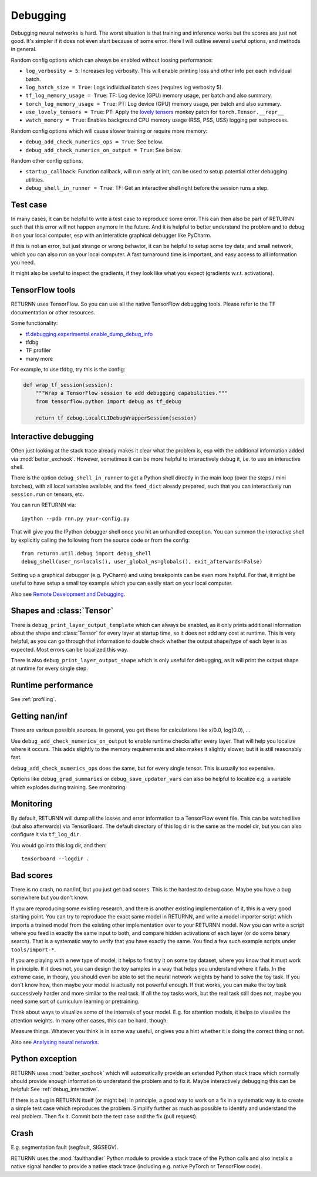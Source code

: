.. _debugging:

=========
Debugging
=========

Debugging neural networks is hard.
The worst situation is that training and inference works but the scores are just not good.
It's simpler if it does not even start because of some error.
Here I will outline several useful options, and methods in general.

Random config options which can always be enabled without loosing performance:

* ``log_verbosity = 5``: Increases log verbosity.
  This will enable printing loss and other info per each individual batch.
* ``log_batch_size = True``: Logs individual batch sizes (requires log verbosity 5).
* ``tf_log_memory_usage = True``: TF: Log device (GPU) memory usage, per batch and also summary.
* ``torch_log_memory_usage = True``: PT: Log device (GPU) memory usage, per batch and also summary.
* ``use_lovely_tensors = True``:
  PT: Apply the `lovely tensors <https://github.com/xl0/lovely-tensors>`__ monkey patch for ``torch.Tensor.__repr__``
* ``watch_memory = True``: Enables background CPU memory usage (RSS, PSS, USS) logging per subprocess.

Random config options which will cause slower training or require more memory:

* ``debug_add_check_numerics_ops = True``: See below.
* ``debug_add_check_numerics_on_output = True``: See below.

Random other config options:

* ``startup_callback``: Function callback, will run early at init,
  can be used to setup potential other debugging utilities.
* ``debug_shell_in_runner = True``: TF: Get an interactive shell right before the session runs a step.


Test case
---------

In many cases, it can be helpful to write a test case to reproduce some error.
This can then also be part of RETURNN such that this error will not happen anymore in the future.
And it is helpful to better understand the problem and to debug it on your local computer,
esp with an interaticte graphical debugger like PyCharm.

If this is not an error, but just strange or wrong behavior,
it can be helpful to setup some toy data, and small network,
which you can also run on your local computer.
A fast turnaround time is important,
and easy access to all information you need.

It might also be useful to inspect the gradients,
if they look like what you expect (gradients w.r.t. activations).


TensorFlow tools
----------------

RETURNN uses TensorFlow.
So you can use all the native TensorFlow debugging tools.
Please refer to the TF documentation or other resources.

Some functionality:

* `tf.debugging.experimental.enable_dump_debug_info <https://www.tensorflow.org/api_docs/python/tf/debugging/experimental/enable_dump_debug_info>`__
* tfdbg
* TF profiler
* many more

For example, to use tfdbg, try this is the config:

.. code-block:: python

    def wrap_tf_session(session):
        """Wrap a TensorFlow session to add debugging capabilities."""
        from tensorflow.python import debug as tf_debug

        return tf_debug.LocalCLIDebugWrapperSession(session)


.. _debug_interactive:

Interactive debugging
---------------------

Often just looking at the stack trace already makes it clear what the problem is,
esp with the additional information added via :mod:`better_exchook`.
However, sometimes it can be more helpful to interactively debug it,
i.e. to use an interactive shell.

There is the option ``debug_shell_in_runner`` to get a Python shell
directly in the main loop (over the steps / mini batches),
with all local variables available, and the ``feed_dict`` already prepared,
such that you can interactively run ``session.run`` on tensors, etc.

You can run RETURNN via::

  ipython --pdb rnn.py your-config.py

That will give you the IPython debugger shell once you hit an unhandled exception.
You can summon the interactive shell by explicitly calling the following from the
source code or from the config::

  from returnn.util.debug import debug_shell
  debug_shell(user_ns=locals(), user_global_ns=globals(), exit_afterwards=False)

Setting up a graphical debugger (e.g. PyCharm) and using breakpoints
can be even more helpful.
For that, it might be useful to have setup a small toy example
which you can easily start on your local computer.

Also see `Remote Development and Debugging <https://github.com/rwth-i6/returnn/wiki/Remote-Development-and-Debugging>`__.


Shapes and :class:`Tensor`
--------------------------

There is ``debug_print_layer_output_template`` which can always be enabled,
as it only prints additional information about the shape and :class:`Tensor`
for every layer at startup time, so it does not add any cost at runtime.
This is very helpful, as you can go through that information to double check
whether the output shape/type of each layer is as expected.
Most errors can be localized this way.

There is also ``debug_print_layer_output_shape`` which is only useful for debugging,
as it will print the output shape at runtime for every single step.


Runtime performance
-------------------

See :ref:`profiling`.


Getting nan/inf
---------------

There are various possible sources.
In general, you get these for calculations like x/0.0, log(0.0), ...

Use ``debug_add_check_numerics_on_output`` to enable runtime checks
after every layer. That will help you localize where it occurs.
This adds slightly to the memory requirements and also makes it slightly slower,
but it is still reasonably fast.

``debug_add_check_numerics_ops`` does the same, but for every single tensor.
This is usually too expensive.

Options like ``debug_grad_summaries`` or ``debug_save_updater_vars``
can also be helpful to localize e.g. a variable which explodes during training.
See monitoring.


Monitoring
----------

By default, RETURNN will dump all the losses and error information
to a TensorFlow event file.
This can be watched live (but also afterwards) via TensorBoard.
The default directory of this log dir is the same as the model dir,
but you can also configure it via ``tf_log_dir``.

You would go into this log dir, and then::

  tensorboard --logdir .


Bad scores
----------

There is no crash, no nan/inf, but you just get bad scores.
This is the hardest to debug case.
Maybe you have a bug somewhere but you don't know.

If you are reproducing some existing research,
and there is another existing implementation of it, this is a very good starting point.
You can try to reproduce the exact same model in RETURNN,
and write a model importer script which imports a trained model
from the existing other implementation over to your RETURNN model.
Now you can write a script where you feed in exactly the same input to both,
and compare hidden activations of each layer (or do some binary search).
That is a systematic way to verify that you have exactly the same.
You find a few such example scripts under ``tools/import-*``.

If you are playing with a new type of model,
it helps to first try it on some toy dataset, where you know that it must work
in principle.
If it does not, you can design the toy samples in a way that helps you
understand where it fails.
In the extreme case, in theory, you should even be able to set the neural network
weights by hand to solve the toy task.
If you don't know how, then maybe your model is actually not powerful enough.
If that works, you can make the toy task successively harder and more similar
to the real task.
If all the toy tasks work, but the real task still does not,
maybe you need some sort of curriculum learning or pretraining.

Think about ways to visualize some of the internals of your model.
E.g. for attention models, it helps to visualize the attention weights.
In many other cases, this can be hard, though.

Measure things. Whatever you think is in some way useful, or gives you a hint
whether it is doing the correct thing or not.

Also see `Analysing neural networks <https://github.com/rwth-i6/returnn/wiki/Analysing-neural-networks>`__.


Python exception
----------------

RETURNN uses :mod:`better_exchook`
which will automatically provide an extended Python stack trace
which normally should provide enough information
to understand the problem and to fix it.
Maybe interactively debugging this can be helpful:
See :ref:`debug_interactive`.

If there is a bug in RETURNN itself (or might be):
In principle, a good way to work on a fix in a systematic way
is to create a simple test case which reproduces the problem.
Simplify further as much as possible
to identify and understand the real problem.
Then fix it.
Commit both the test case and the fix (pull request).


Crash
-----

E.g. segmentation fault (segfault, SIGSEGV).

RETURNN uses the :mod:`faulthandler` Python module
to provide a stack trace of the Python calls
and also installs a native signal handler
to provide a native stack trace (including e.g. native PyTorch or TensorFlow code).
